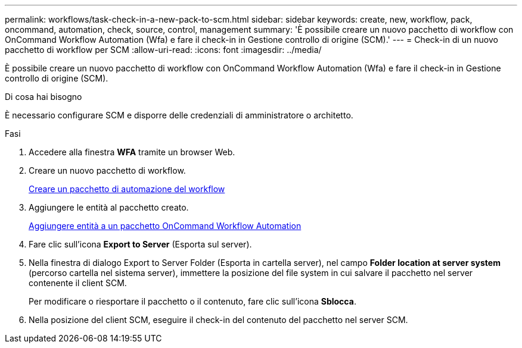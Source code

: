 ---
permalink: workflows/task-check-in-a-new-pack-to-scm.html 
sidebar: sidebar 
keywords: create, new, workflow, pack, oncommand, automation, check, source, control, management 
summary: 'È possibile creare un nuovo pacchetto di workflow con OnCommand Workflow Automation (Wfa) e fare il check-in in Gestione controllo di origine (SCM).' 
---
= Check-in di un nuovo pacchetto di workflow per SCM
:allow-uri-read: 
:icons: font
:imagesdir: ../media/


[role="lead"]
È possibile creare un nuovo pacchetto di workflow con OnCommand Workflow Automation (Wfa) e fare il check-in in Gestione controllo di origine (SCM).

.Di cosa hai bisogno
È necessario configurare SCM e disporre delle credenziali di amministratore o architetto.

.Fasi
. Accedere alla finestra *WFA* tramite un browser Web.
. Creare un nuovo pacchetto di workflow.
+
xref:task-create-a-workflow-automation-pack.adoc[Creare un pacchetto di automazione del workflow]

. Aggiungere le entità al pacchetto creato.
+
xref:task-add-entity-to-a-workflow-automation-pack.adoc[Aggiungere entità a un pacchetto OnCommand Workflow Automation]

. Fare clic sull'icona *Export to Server* (Esporta sul server).
. Nella finestra di dialogo Export to Server Folder (Esporta in cartella server), nel campo *Folder location at server system* (percorso cartella nel sistema server), immettere la posizione del file system in cui salvare il pacchetto nel server contenente il client SCM.
+
Per modificare o riesportare il pacchetto o il contenuto, fare clic sull'icona *Sblocca*.

. Nella posizione del client SCM, eseguire il check-in del contenuto del pacchetto nel server SCM.

